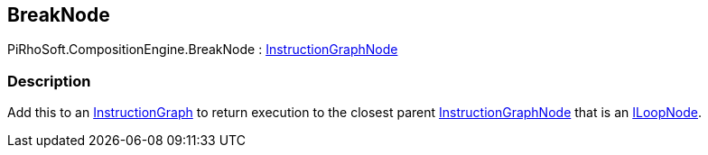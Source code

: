 [#reference/break-node]

## BreakNode

PiRhoSoft.CompositionEngine.BreakNode : <<reference/instruction-graph-node.html,InstructionGraphNode>>

### Description

Add this to an <<reference/instruction-graph.html,InstructionGraph>> to return execution to the closest parent <<reference/instruction-graph-node.html,InstructionGraphNode>> that is an <<reference/i-loop-node.html,ILoopNode>>.

ifdef::backend-multipage_html5[]
<<manual/break-node.html,Manual>>
endif::[]